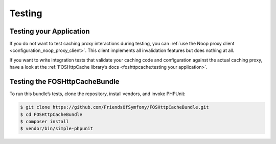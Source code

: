 Testing
=======

Testing your Application
------------------------

If you do not want to test caching proxy interactions during testing, you can
:ref:`use the Noop proxy client <configuration_noop_proxy_client>`. This
client implements all invalidation features but does nothing at all.

If you want to write integration tests that validate your caching code and
configuration against the actual caching proxy, have a look at the
:ref:`FOSHttpCache library’s docs <foshttpcache:testing your application>`.

Testing the FOSHttpCacheBundle
------------------------------

To run this bundle’s tests, clone the repository, install vendors, and invoke
PHPUnit:

.. code-block:: bash

    $ git clone https://github.com/FriendsOfSymfony/FOSHttpCacheBundle.git
    $ cd FOSHttpCacheBundle
    $ composer install
    $ vendor/bin/simple-phpunit
